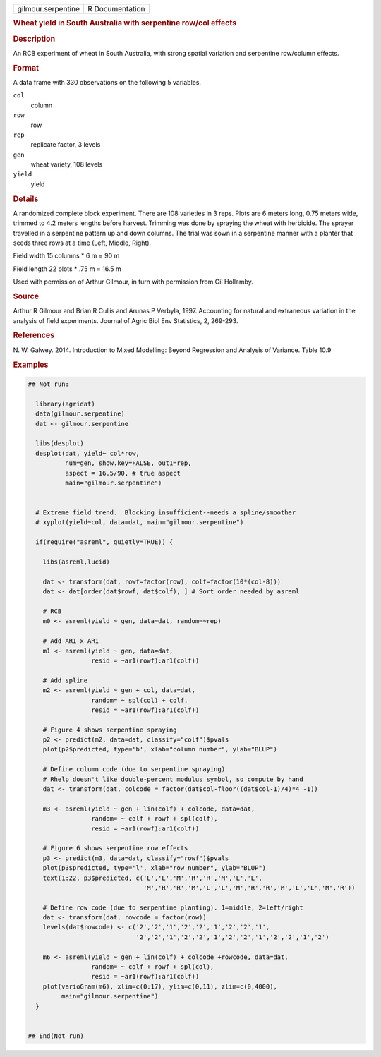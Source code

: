 .. container::

   .. container::

      ================== ===============
      gilmour.serpentine R Documentation
      ================== ===============

      .. rubric:: Wheat yield in South Australia with serpentine row/col
         effects
         :name: wheat-yield-in-south-australia-with-serpentine-rowcol-effects

      .. rubric:: Description
         :name: description

      An RCB experiment of wheat in South Australia, with strong spatial
      variation and serpentine row/column effects.

      .. rubric:: Format
         :name: format

      A data frame with 330 observations on the following 5 variables.

      ``col``
         column

      ``row``
         row

      ``rep``
         replicate factor, 3 levels

      ``gen``
         wheat variety, 108 levels

      ``yield``
         yield

      .. rubric:: Details
         :name: details

      A randomized complete block experiment. There are 108 varieties in
      3 reps. Plots are 6 meters long, 0.75 meters wide, trimmed to 4.2
      meters lengths before harvest. Trimming was done by spraying the
      wheat with herbicide. The sprayer travelled in a serpentine
      pattern up and down columns. The trial was sown in a serpentine
      manner with a planter that seeds three rows at a time (Left,
      Middle, Right).

      Field width 15 columns \* 6 m = 90 m

      Field length 22 plots \* .75 m = 16.5 m

      Used with permission of Arthur Gilmour, in turn with permission
      from Gil Hollamby.

      .. rubric:: Source
         :name: source

      Arthur R Gilmour and Brian R Cullis and Arunas P Verbyla, 1997.
      Accounting for natural and extraneous variation in the analysis of
      field experiments. Journal of Agric Biol Env Statistics, 2,
      269-293.

      .. rubric:: References
         :name: references

      N. W. Galwey. 2014. Introduction to Mixed Modelling: Beyond
      Regression and Analysis of Variance. Table 10.9

      .. rubric:: Examples
         :name: examples

      .. code:: R

         ## Not run: 

           library(agridat)
           data(gilmour.serpentine)
           dat <- gilmour.serpentine

           libs(desplot)
           desplot(dat, yield~ col*row,
                   num=gen, show.key=FALSE, out1=rep,
                   aspect = 16.5/90, # true aspect
                   main="gilmour.serpentine")


           # Extreme field trend.  Blocking insufficient--needs a spline/smoother
           # xyplot(yield~col, data=dat, main="gilmour.serpentine")

           if(require("asreml", quietly=TRUE)) {
           
             libs(asreml,lucid)
             
             dat <- transform(dat, rowf=factor(row), colf=factor(10*(col-8)))
             dat <- dat[order(dat$rowf, dat$colf), ] # Sort order needed by asreml
             
             # RCB
             m0 <- asreml(yield ~ gen, data=dat, random=~rep)
             
             # Add AR1 x AR1
             m1 <- asreml(yield ~ gen, data=dat,
                          resid = ~ar1(rowf):ar1(colf))
             
             # Add spline
             m2 <- asreml(yield ~ gen + col, data=dat,
                          random= ~ spl(col) + colf,
                          resid = ~ar1(rowf):ar1(colf))
           
             # Figure 4 shows serpentine spraying
             p2 <- predict(m2, data=dat, classify="colf")$pvals
             plot(p2$predicted, type='b', xlab="column number", ylab="BLUP")
           
             # Define column code (due to serpentine spraying)
             # Rhelp doesn't like double-percent modulus symbol, so compute by hand
             dat <- transform(dat, colcode = factor(dat$col-floor((dat$col-1)/4)*4 -1))
             
             m3 <- asreml(yield ~ gen + lin(colf) + colcode, data=dat,
                          random= ~ colf + rowf + spl(colf),
                          resid = ~ar1(rowf):ar1(colf))
           
             # Figure 6 shows serpentine row effects
             p3 <- predict(m3, data=dat, classify="rowf")$pvals
             plot(p3$predicted, type='l', xlab="row number", ylab="BLUP")
             text(1:22, p3$predicted, c('L','L','M','R','R','M','L','L',
                                        'M','R','R','M','L','L','M','R','R','M','L','L','M','R'))
             
             # Define row code (due to serpentine planting). 1=middle, 2=left/right
             dat <- transform(dat, rowcode = factor(row))
             levels(dat$rowcode) <- c('2','2','1','2','2','1','2','2','1',
                                      '2','2','1','2','2','1','2','2','1','2','2','1','2')
             
             m6 <- asreml(yield ~ gen + lin(colf) + colcode +rowcode, data=dat,
                          random= ~ colf + rowf + spl(col),
                          resid = ~ar1(rowf):ar1(colf))
             plot(varioGram(m6), xlim=c(0:17), ylim=c(0,11), zlim=c(0,4000),
                  main="gilmour.serpentine")
           }
           

         ## End(Not run)
